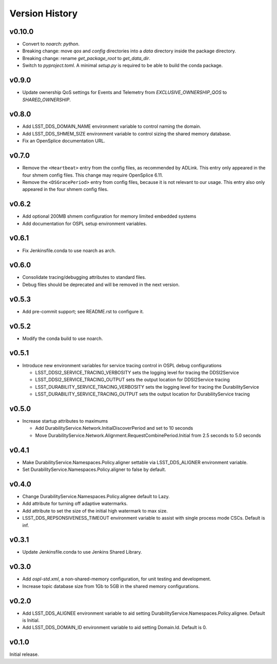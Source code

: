 .. py:currentmodule:: lsst.ts.ddsconfig

.. _lsst.ts.ddsconfig.version_history:

###############
Version History
###############

v0.10.0
------

* Convert to `noarch: python`.
* Breaking change: move `qos` and `config` directories into a `data` directory inside the package directory.
* Breaking change: rename `get_package_root` to `get_data_dir`.
* Switch to `pyproject.toml`.
  A minimal `setup.py` is required to be able to build the conda package.

v0.9.0
------

* Update ownership QoS settings for Events and Telemetry from `EXCLUSIVE_OWNERSHIP_QOS` to `SHARED_OWNERSHIP`.

v0.8.0
------

* Add LSST_DDS_DOMAIN_NAME environment variable to control naming the domain.
* Add LSST_DDS_SHMEM_SIZE environment variable to control sizing the shared memory database.
* Fix an OpenSplice documentation URL.

v0.7.0
------

* Remove the ``<Heartbeat>`` entry from the config files, as recommended by ADLink.
  This entry only appeared in the four shmem config files.
  This change may require OpenSplice 6.11.
* Remove the ``<DSGracePeriod>`` entry from config files, because it is not relevant to our usage.
  This entry also only appeared in the four shmem config files.

v0.6.2
------

* Add optional 200MB shmem configuration for memory limited embedded systems
* Add documentation for OSPL setup environment variables.

v0.6.1
------

* Fix Jenkinsfile.conda to use noarch as arch.

v0.6.0
------

* Consolidate tracing/debugging attributes to standard files.
* Debug files should be deprecated and will be removed in the next version.

v0.5.3
------

* Add pre-commit support; see README.rst to configure it.

v0.5.2
------

* Modify the conda build to use noarch.

v0.5.1
------

* Introduce new environment variables for service tracing control in OSPL debug configurations

  * LSST_DDSI2_SERVICE_TRACING_VERBOSITY sets the logging level for tracing the DDSI2Service
  * LSST_DDSI2_SERVICE_TRACING_OUTPUT sets the output location for DDSI2Service tracing
  * LSST_DURABILITY_SERVICE_TRACING_VERBOSITY sets the logging level for tracing the DurabilityService
  * LSST_DURABILITY_SERVICE_TRACING_OUTPUT sets the output location for DurabilityService tracing


v0.5.0
------

* Increase startup attributes to maximums

  * Add DurabilityService.Network.InitialDiscoverPeriod and set to 10 seconds
  * Move DurabilityService.Network.Alignment.RequestCombinePeriod.Initial from 2.5 seconds to 5.0 seconds

v0.4.1
------

* Make DurabilityService.Namespaces.Policy.aligner settable via LSST_DDS_ALIGNER environment variable.
* Set DurabilityService.Namespaces.Policy.aligner to false by default.

v0.4.0
------

* Change DurabilityService.Namespaces.Policy.alignee default to Lazy.
* Add attribute for turning off adaptive watermarks.
* Add attribute to set the size of the initial high watermark to max size.
* LSST_DDS_REPSONSIVENESS_TIMEOUT environment variable to assist with single process mode CSCs. Default is inf.

v0.3.1
------

* Update Jenkinsfile.conda to use Jenkins Shared Library.

v0.3.0
------

* Add `ospl-std.xml`, a non-shared-memory configuration, for unit testing and development.
* Increase topic database size from 1Gb to 5GB in the shared memory configurations.

v0.2.0
------
* Add LSST_DDS_ALIGNEE environment variable to aid setting DurabilityService.Namespaces.Policy.alignee. Default is Initial.
* Add LSST_DDS_DOMAIN_ID environment variable to aid setting Domain.Id. Default is 0.

v0.1.0
------
Initial release.
